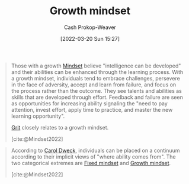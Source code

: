 :PROPERTIES:
:ID:       c19c4cf1-9304-46b7-9441-8fed0ed17a57
:LAST_MODIFIED: [2023-09-19 Tue 16:59]
:END:
#+title: Growth mindset
#+hugo_custom_front_matter: :slug "c19c4cf1-9304-46b7-9441-8fed0ed17a57"
#+author: Cash Prokop-Weaver
#+date: [2022-03-20 Sun 15:27]
#+filetags: :concept:

#+begin_quote
Those with a growth [[id:2a7e775a-5f6e-4b25-a5d5-b50fbe2bd783][Mindset]] believe "intelligence can be developed" and their abilities can be enhanced through the learning process. With a growth mindset, individuals tend to embrace challenges, persevere in the face of adversity, accept and learn from failure, and focus on the process rather than the outcome. They see talents and abilities as skills that are developed through effort. Feedback and failure are seen as opportunities for increasing ability signaling the "need to pay attention, invest effort, apply time to practice, and master the new learning opportunity".

[[id:b08bf4f7-76cd-41e9-973f-83d2a60de9aa][Grit]] closely relates to a growth mindset.

[cite:@Mindset2022]
#+end_quote

#+begin_quote
According to [[id:e1dbf248-511f-4518-aba6-8eeb1c6bbeb3][Carol Dweck]], individuals can be placed on a continuum according to their implicit views of "where ability comes from". The two categorical extremes are [[id:3a203296-7538-4986-a360-0db64356c9f5][Fixed mindset]] and [[id:c19c4cf1-9304-46b7-9441-8fed0ed17a57][Growth mindset]].

[cite:@Mindset2022]
#+end_quote

* Flashcards :noexport:
:PROPERTIES:
:ANKI_DECK: Default
:END:
** Describe :fc:
:PROPERTIES:
:CREATED: [2022-10-14 Fri 09:34]
:FC_CREATED: 2022-10-14T16:36:04Z
:FC_TYPE:  double
:ID:       bae5ee1f-f465-4770-ad9c-6b957fefd8d9
:END:
:REVIEW_DATA:
| position | ease | box | interval | due                  |
|----------+------+-----+----------+----------------------|
| front    | 2.80 |   7 |   350.94 | 2024-05-31T12:19:00Z |
| back     | 2.20 |   8 |   352.70 | 2024-09-06T16:49:20Z |
:END:

[[id:c19c4cf1-9304-46b7-9441-8fed0ed17a57][Growth mindset]]

*** Back
A concept which holds that individuals can enhance/expand/grow their intelligence, ability, aptitude, etc, through the learning process.
*** Source
[cite:@Mindset2022]
#+print_bibliography: